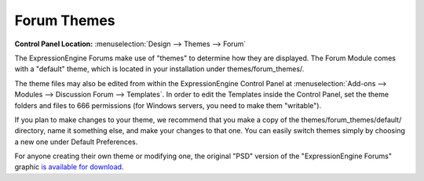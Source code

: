 Forum Themes
============

.. rst-class:: cp-path

**Control Panel Location:** :menuselection:`Design --> Themes --> Forum`

The ExpressionEngine Forums make use of "themes" to determine how they
are displayed. The Forum Module comes with a "default" theme, which is
located in your installation under themes/forum_themes/.

The theme files may also be edited from within the ExpressionEngine Control
Panel at :menuselection:`Add-ons --> Modules --> Discussion Forum --> Templates`.
In order to edit the Templates inside the Control Panel,
set the theme folders and files to 666 permissions (for Windows servers, you
need to make them "writable").

If you plan to make changes to your theme, we recommend that you make a
copy of the themes/forum_themes/default/ directory, name it something
else, and make your changes to that one. You can easily switch
themes simply by choosing a new one under Default Preferences.

For anyone creating their own theme or modifying one, the original "PSD"
version of the "ExpressionEngine Forums" graphic `is available for
download <http://expressionengine.com/files/forum_logo_psd.zip>`_.
